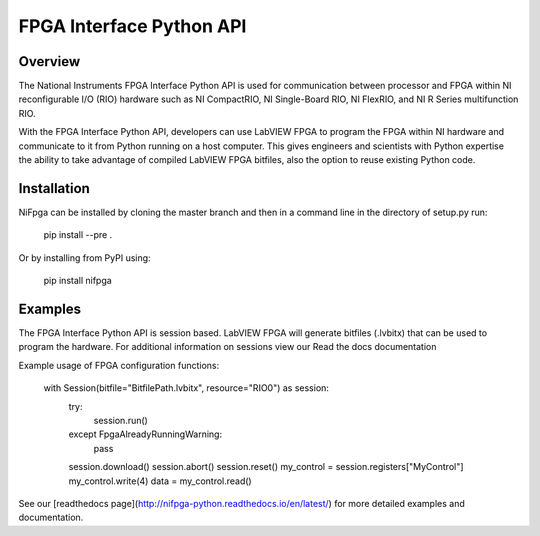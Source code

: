FPGA Interface Python API
=======

Overview
--------
The National Instruments FPGA Interface Python API is used for communication between processor and FPGA within NI reconfigurable I/O (RIO) hardware such as NI CompactRIO, NI Single-Board RIO, NI FlexRIO, and NI R Series multifunction RIO.

With the FPGA Interface Python API, developers can use LabVIEW FPGA to program the FPGA within NI hardware and communicate to it from Python running on a host computer. This gives engineers and scientists with Python expertise the ability to take advantage of compiled LabVIEW FPGA bitfiles, also the option to reuse existing Python code.

Installation
------------
NiFpga can be installed by cloning the master branch and then in a command
line in the directory of setup.py run:

    pip install --pre .

Or by installing from PyPI using:

    pip install nifpga

Examples
--------

The FPGA Interface Python API is session based. LabVIEW FPGA will generate
bitfiles (.lvbitx) that can be used to program the hardware. For additional
information on sessions view our Read the docs documentation

Example usage of FPGA configuration functions:

    with Session(bitfile="BitfilePath.lvbitx", resource="RIO0") as session:
       try:
          session.run()
       except FpgaAlreadyRunningWarning:
          pass
       session.download()
       session.abort()
       session.reset()
       my_control = session.registers["MyControl"]
       my_control.write(4)
       data = my_control.read()


See our [readthedocs page](http://nifpga-python.readthedocs.io/en/latest/) for more detailed examples and documentation.

